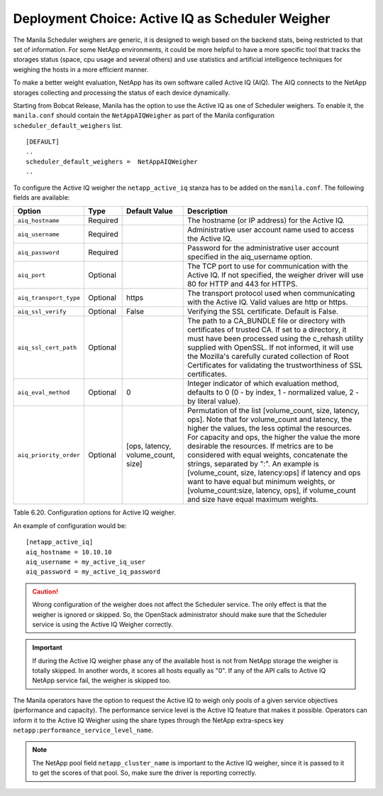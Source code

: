 Deployment Choice: Active IQ as Scheduler Weigher
=================================================

The Manila Scheduler weighers are generic, it is designed to weigh based on
the backend stats, being restricted to that set of information. For some
NetApp environments, it could be more helpful to have a more specific tool that
tracks the storages status (space, cpu usage and several others) and use
statistics and artificial intelligence techniques for weighing the hosts in a
more efficient manner.

To make a better weight evaluation, NetApp has its own software called Active
IQ (AIQ). The AIQ connects to the NetApp storages collecting and processing
the status of each device dynamically.

Starting from Bobcat Release, Manila has the option to use the Active IQ as
one of Scheduler weighers. To enable it, the ``manila.conf`` should contain the
``NetAppAIQWeigher`` as part of the Manila configuration
``scheduler_default_weighers`` list.

::

    [DEFAULT]
    ..
    scheduler_default_weighers =  NetAppAIQWeigher
    ..

To configure the Active IQ weigher the ``netapp_active_iq`` stanza has to be
added on the ``manila.conf``. The following fields are available:

+--------------------------------------------------+------------+---------------------------------------------------+-------------------------------------------------------------------------------------------------------------------------------------------------------------------------------------------------------------------------------------------------------------------------------------------------------------------------------------------------------------------------------------------------------------------------------------------------------------------------------------------------------------------------------------------------------------------------------------------------------------------------------------+
| Option                                           | Type       | Default Value                                     | Description                                                                                                                                                                                                                                                                                                                                                                                                                                                                                                                                                                                                                         |
+==================================================+============+===================================================+=====================================================================================================================================================================================================================================================================================================================================================================================================================================================================================================================================================================================================================================+
| ``aiq_hostname``                                 | Required   |                                                   | The hostname (or IP address) for the Active IQ.                                                                                                                                                                                                                                                                                                                                                                                                                                                                                                                                                                                     |
+--------------------------------------------------+------------+---------------------------------------------------+-------------------------------------------------------------------------------------------------------------------------------------------------------------------------------------------------------------------------------------------------------------------------------------------------------------------------------------------------------------------------------------------------------------------------------------------------------------------------------------------------------------------------------------------------------------------------------------------------------------------------------------+
| ``aiq_username``                                 | Required   |                                                   | Administrative user account name used to access the Active IQ.                                                                                                                                                                                                                                                                                                                                                                                                                                                                                                                                                                      |
+--------------------------------------------------+------------+---------------------------------------------------+-------------------------------------------------------------------------------------------------------------------------------------------------------------------------------------------------------------------------------------------------------------------------------------------------------------------------------------------------------------------------------------------------------------------------------------------------------------------------------------------------------------------------------------------------------------------------------------------------------------------------------------+
| ``aiq_password``                                 | Required   |                                                   | Password for the administrative user account specified in the aiq_username option.                                                                                                                                                                                                                                                                                                                                                                                                                                                                                                                                                  |
+--------------------------------------------------+------------+---------------------------------------------------+-------------------------------------------------------------------------------------------------------------------------------------------------------------------------------------------------------------------------------------------------------------------------------------------------------------------------------------------------------------------------------------------------------------------------------------------------------------------------------------------------------------------------------------------------------------------------------------------------------------------------------------+
| ``aiq_port``                                     | Optional   |                                                   | The TCP port to use for communication with the Active IQ. If not specified, the weigher driver will use 80 for HTTP and 443 for HTTPS.                                                                                                                                                                                                                                                                                                                                                                                                                                                                                              |
+--------------------------------------------------+------------+---------------------------------------------------+-------------------------------------------------------------------------------------------------------------------------------------------------------------------------------------------------------------------------------------------------------------------------------------------------------------------------------------------------------------------------------------------------------------------------------------------------------------------------------------------------------------------------------------------------------------------------------------------------------------------------------------+
| ``aiq_transport_type``                           | Optional   | https                                             | The transport protocol used when communicating with the Active IQ. Valid values are http or https.                                                                                                                                                                                                                                                                                                                                                                                                                                                                                                                                  |
+--------------------------------------------------+------------+---------------------------------------------------+-------------------------------------------------------------------------------------------------------------------------------------------------------------------------------------------------------------------------------------------------------------------------------------------------------------------------------------------------------------------------------------------------------------------------------------------------------------------------------------------------------------------------------------------------------------------------------------------------------------------------------------+
| ``aiq_ssl_verify``                               | Optional   | False                                             | Verifying the SSL certificate. Default is False.                                                                                                                                                                                                                                                                                                                                                                                                                                                                                                                                                                                    |
+--------------------------------------------------+------------+---------------------------------------------------+-------------------------------------------------------------------------------------------------------------------------------------------------------------------------------------------------------------------------------------------------------------------------------------------------------------------------------------------------------------------------------------------------------------------------------------------------------------------------------------------------------------------------------------------------------------------------------------------------------------------------------------+
| ``aiq_ssl_cert_path``                            | Optional   |                                                   | The path to a CA_BUNDLE file or directory with certificates of trusted CA. If set to a directory, it must have been processed using the c_rehash utility supplied with OpenSSL. If not informed, it will use the Mozilla's carefully curated collection of Root Certificates for validating the trustworthiness of SSL certificates.                                                                                                                                                                                                                                                                                                |
+--------------------------------------------------+------------+---------------------------------------------------+-------------------------------------------------------------------------------------------------------------------------------------------------------------------------------------------------------------------------------------------------------------------------------------------------------------------------------------------------------------------------------------------------------------------------------------------------------------------------------------------------------------------------------------------------------------------------------------------------------------------------------------+
| ``aiq_eval_method``                              | Optional   | 0                                                 | Integer indicator of which evaluation method, defaults to 0 (0 - by index, 1 - normalized value, 2 - by literal value).                                                                                                                                                                                                                                                                                                                                                                                                                                                                                                             |
+--------------------------------------------------+------------+---------------------------------------------------+-------------------------------------------------------------------------------------------------------------------------------------------------------------------------------------------------------------------------------------------------------------------------------------------------------------------------------------------------------------------------------------------------------------------------------------------------------------------------------------------------------------------------------------------------------------------------------------------------------------------------------------+
| ``aiq_priority_order``                           | Optional   | [ops, latency, volume_count, size]                | Permutation of the list [volume_count, size,  latency, ops]. Note that for volume_count and latency, the higher the values, the less optimal the resources. For capacity and ops, the higher the value the more desirable the resources. If metrics are to be considered with equal weights, concatenate the strings, separated by ":". An example is [volume_count, size, latency:ops] if latency and ops want to have equal but minimum weights, or [volume_count:size, latency, ops], if volume_count and size have equal maximum weights.                                                                                       |
+--------------------------------------------------+------------+---------------------------------------------------+-------------------------------------------------------------------------------------------------------------------------------------------------------------------------------------------------------------------------------------------------------------------------------------------------------------------------------------------------------------------------------------------------------------------------------------------------------------------------------------------------------------------------------------------------------------------------------------------------------------------------------------+

Table 6.20. Configuration options for Active IQ weigher.

An example of configuration would be:

::

    [netapp_active_iq]
    aiq_hostname = 10.10.10
    aiq_username = my_active_iq_user
    aiq_password = my_active_iq_password

.. caution::

    Wrong configuration of the weigher does not affect the Scheduler service.
    The only effect is that the weigher is ignored or skipped. So, the
    OpenStack administrator should make sure that the Scheduler service is
    using the Active IQ Weigher correctly.

.. important::

    If during the Active IQ weigher phase any of the available host is not
    from NetApp storage the weigher is totally skipped. In another words, it
    scores all hosts equally as "0". If any of the API calls to Active IQ
    NetApp service fail, the weigher is skipped too.

The Manila operators have the option to request the Active IQ to weigh only
pools of a given service objectives (performance and capacity). The performance
service level is the Active IQ feature that makes it possible. Operators can
inform it to the Active IQ Weigher using the share types through the NetApp
extra-specs key ``netapp:performance_service_level_name``.


.. note::

   The NetApp pool field ``netapp_cluster_name`` is important to the Active IQ
   weigher, since it is passed to it to get the scores of that pool. So, make
   sure the driver is reporting correctly.
